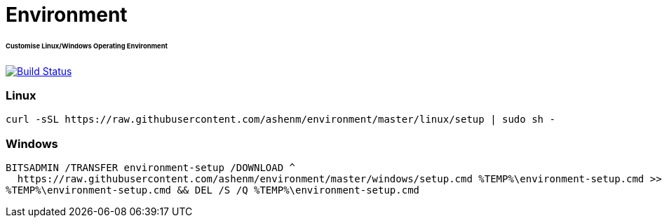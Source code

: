= Environment
:toc:
:toc-placement!:
:warning-caption: :warning:
:note-caption: :paperclip:
:important-caption: :heavy_exclamation_mark:

[discrete]
====== Customise Linux/Windows Operating Environment
image:https://travis-ci.com/ashenm/environment.svg?branch=master["Build Status", link="https://travis-ci.com/ashenm/environment"]

=== Linux
[source, shell]
----
curl -sSL https://raw.githubusercontent.com/ashenm/environment/master/linux/setup | sudo sh -
----

=== Windows
[source, batch]
----
BITSADMIN /TRANSFER environment-setup /DOWNLOAD ^
  https://raw.githubusercontent.com/ashenm/environment/master/windows/setup.cmd %TEMP%\environment-setup.cmd >> NUL && ^
%TEMP%\environment-setup.cmd && DEL /S /Q %TEMP%\environment-setup.cmd
----
